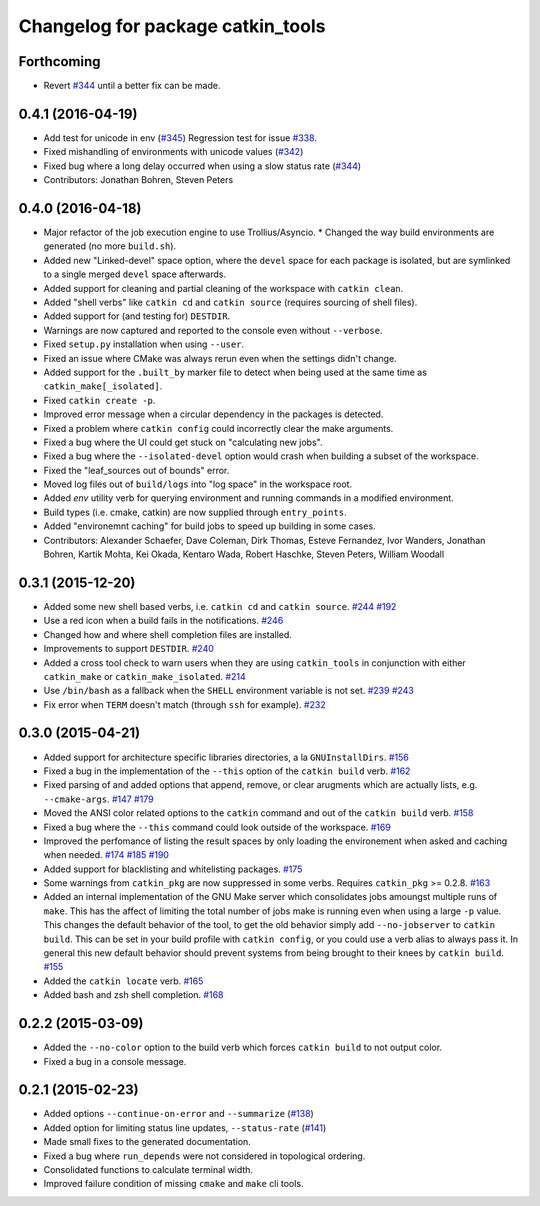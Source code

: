 ^^^^^^^^^^^^^^^^^^^^^^^^^^^^^^^^^^
Changelog for package catkin_tools
^^^^^^^^^^^^^^^^^^^^^^^^^^^^^^^^^^

Forthcoming
-----------
* Revert `#344 <https://github.com/catkin/catkin_tools/issues/344>`_ until a better fix can be made.

0.4.1 (2016-04-19)
------------------
* Add test for unicode in env (`#345 <https://github.com/catkin/catkin_tools/issues/345>`_)
  Regression test for issue `#338 <https://github.com/catkin/catkin_tools/issues/338>`_.
* Fixed mishandling of environments with unicode values (`#342 <https://github.com/catkin/catkin_tools/issues/342>`_)
* Fixed bug where a long delay occurred when using a slow status rate (`#344 <https://github.com/catkin/catkin_tools/issues/344>`_)
* Contributors: Jonathan Bohren, Steven Peters

0.4.0 (2016-04-18)
------------------
* Major refactor of the job execution engine to use Trollius/Asyncio.
  * Changed the way build environments are generated (no more ``build.sh``).
* Added new "Linked-devel" space option, where the ``devel`` space for each package is isolated, but are symlinked to a single merged ``devel`` space afterwards.
* Added support for cleaning and partial cleaning of the workspace with ``catkin clean``.
* Added "shell verbs" like ``catkin cd`` and ``catkin source`` (requires sourcing of shell files).
* Added support for (and testing for) ``DESTDIR``.
* Warnings are now captured and reported to the console even without ``--verbose``.
* Fixed ``setup.py`` installation when using ``--user``.
* Fixed an issue where CMake was always rerun even when the settings didn't change.
* Added support for the ``.built_by`` marker file to detect when being used at the same time as ``catkin_make[_isolated]``.
* Fixed ``catkin create -p``.
* Improved error message when a circular dependency in the packages is detected.
* Fixed a problem where ``catkin config`` could incorrectly clear the make arguments.
* Fixed a bug where the UI could get stuck on "calculating new jobs".
* Fixed a bug where the ``--isolated-devel`` option would crash when building a subset of the workspace.
* Fixed the "leaf_sources out of bounds" error.
* Moved log files out of ``build/logs`` into "log space" in the workspace root.
* Added `env` utility verb for querying environment and running commands in a modified environment.
* Build types (i.e. cmake, catkin) are now supplied through ``entry_points``.
* Added "environemnt caching" for build jobs to speed up building in some cases.
* Contributors: Alexander Schaefer, Dave Coleman, Dirk Thomas, Esteve Fernandez, Ivor Wanders, Jonathan Bohren, Kartik Mohta, Kei Okada, Kentaro Wada, Robert Haschke, Steven Peters, William Woodall

0.3.1 (2015-12-20)
------------------
* Added some new shell based verbs, i.e. ``catkin cd`` and ``catkin source``.
  `#244 <https://github.com/catkin/catkin_tools/pull/244>`_
  `#192 <https://github.com/catkin/catkin_tools/pull/192>`_
* Use a red icon when a build fails in the notifications.
  `#246 <https://github.com/catkin/catkin_tools/pull/246>`_
* Changed how and where shell completion files are installed.
* Improvements to support ``DESTDIR``.
  `#240 <https://github.com/catkin/catkin_tools/pull/240>`_
* Added a cross tool check to warn users when they are using ``catkin_tools`` in conjunction with either ``catkin_make`` or ``catkin_make_isolated``.
  `#214 <https://github.com/catkin/catkin_tools/pull/214>`_
* Use ``/bin/bash`` as a fallback when the ``SHELL`` environment variable is not set.
  `#239 <https://github.com/catkin/catkin_tools/pull/239>`_
  `#243 <https://github.com/catkin/catkin_tools/pull/243>`_
* Fix error when ``TERM`` doesn't match (through ``ssh`` for example).
  `#232 <https://github.com/catkin/catkin_tools/pull/232>`_

0.3.0 (2015-04-21)
------------------
* Added support for architecture specific libraries directories, a la ``GNUInstallDirs``.
  `#156 <https://github.com/catkin/catkin_tools/pull/156>`_
* Fixed a bug in the implementation of the ``--this`` option of the ``catkin build`` verb.
  `#162 <https://github.com/catkin/catkin_tools/pull/162>`_
* Fixed parsing of and added options that append, remove, or clear arugments which are actually lists, e.g. ``--cmake-args``.
  `#147 <https://github.com/catkin/catkin_tools/pull/147>`_
  `#179 <https://github.com/catkin/catkin_tools/pull/179>`_
* Moved the ANSI color related options to the ``catkin`` command and out of the ``catkin build`` verb.
  `#158 <https://github.com/catkin/catkin_tools/pull/158>`_
* Fixed a bug where the ``--this`` command could look outside of the workspace.
  `#169 <https://github.com/catkin/catkin_tools/pull/169>`_
* Improved the perfomance of listing the result spaces by only loading the environement when asked and caching when needed.
  `#174 <https://github.com/catkin/catkin_tools/pull/174>`_
  `#185 <https://github.com/catkin/catkin_tools/pull/185>`_
  `#190 <https://github.com/catkin/catkin_tools/pull/190>`_
* Added support for blacklisting and whitelisting packages.
  `#175 <https://github.com/catkin/catkin_tools/pull/175>`_
* Some warnings from ``catkin_pkg`` are now suppressed in some verbs. Requires ``catkin_pkg`` >= 0.2.8.
  `#163 <https://github.com/catkin/catkin_tools/pull/163>`_
* Added an internal implementation of the GNU Make server which consolidates jobs amoungst multiple runs of ``make``.
  This has the affect of limiting the total number of jobs make is running even when using a large ``-p`` value.
  This changes the default behavior of the tool, to get the old behavior simply add ``--no-jobserver`` to ``catkin build``.
  This can be set in your build profile with ``catkin config``, or you could use a verb alias to always pass it.
  In general this new default behavior should prevent systems from being brought to their knees by ``catkin build``.
  `#155 <https://github.com/catkin/catkin_tools/pull/155>`_
* Added the ``catkin locate`` verb.
  `#165 <https://github.com/catkin/catkin_tools/pull/165>`_
* Added bash and zsh shell completion.
  `#168 <https://github.com/catkin/catkin_tools/pull/168>`_

0.2.2 (2015-03-09)
------------------
* Added the ``--no-color`` option to the build verb which forces ``catkin build`` to not output color.
* Fixed a bug in a console message.

0.2.1 (2015-02-23)
------------------
* Added options ``--continue-on-error`` and ``--summarize`` (`#138 <https://github.com/catkin/catkin_tools/pull/138>`_)
* Added option for limiting status line updates, ``--status-rate`` (`#141 <https://github.com/catkin/catkin_tools/pull/141>`_)
* Made small fixes to the generated documentation.
* Fixed a bug where ``run_depends`` were not considered in topological ordering.
* Consolidated functions to calculate terminal width.
* Improved failure condition of missing ``cmake`` and ``make`` cli tools.
